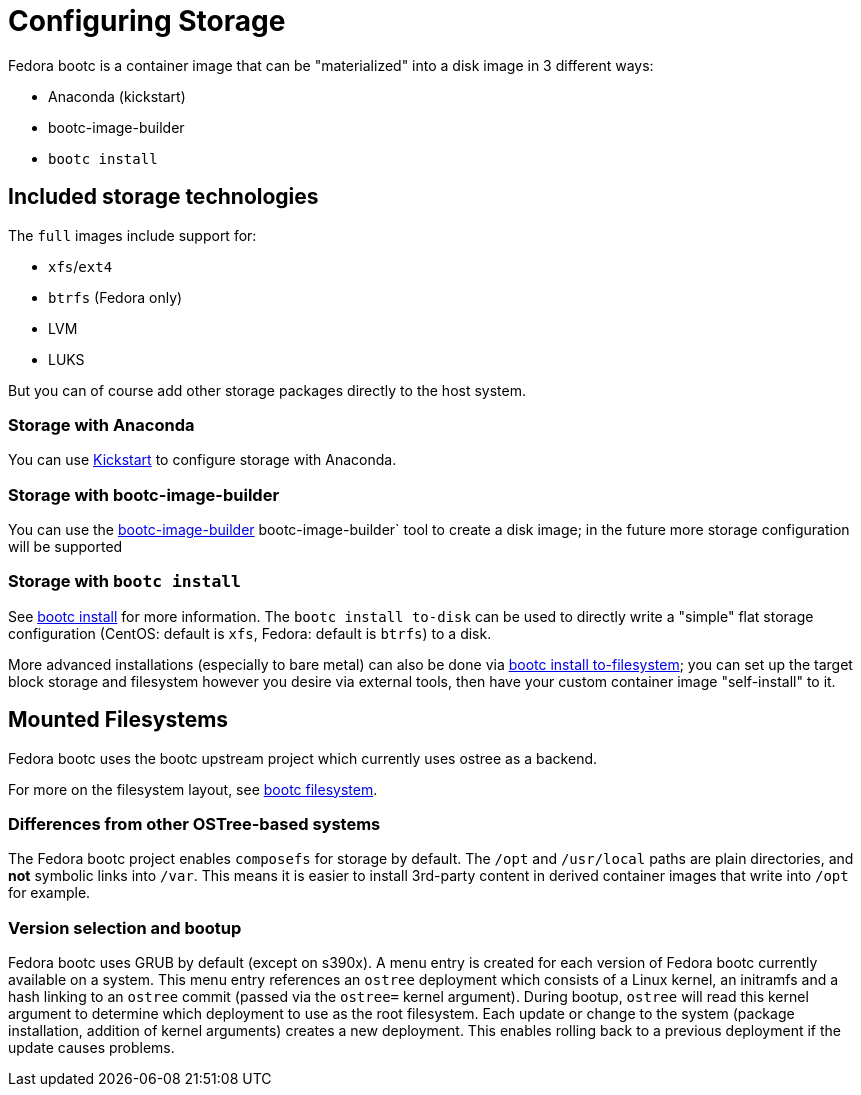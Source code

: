 = Configuring Storage

Fedora bootc is a container image that can be "materialized" into a disk image in 3 different ways:

- Anaconda (kickstart)
- bootc-image-builder
- `bootc install`

== Included storage technologies

The `full` images include support for:

- `xfs`/`ext4`
- `btrfs` (Fedora only)
- LVM
- LUKS

But you can of course add other storage packages directly to the host system.

=== Storage with Anaconda

You can use https://docs.fedoraproject.org/en-US/fedora/f36/install-guide/advanced/Kickstart_Installations/[Kickstart]
to configure storage with Anaconda.

=== Storage with bootc-image-builder

You can use the https://github.com/osbuild/bootc-image-builder[bootc-image-builder] bootc-image-builder` tool to create a disk image; in the future more storage configuration will be supported

=== Storage with `bootc install`

See https://containers.github.io/bootc/bootc-install.html[bootc install] for more information.
The `bootc install to-disk` can be used to directly write a "simple" flat storage configuration
(CentOS: default is `xfs`, Fedora: default is `btrfs`) to a disk.

More advanced installations (especially to bare metal) can also
be done via https://containers.github.io/bootc/man/bootc-install-to-filesystem.html[bootc install to-filesystem];
you can set up the target block storage and filesystem however
you desire via external tools, then have your custom container
image "self-install" to it.

== Mounted Filesystems

Fedora bootc uses the bootc upstream project which currently uses ostree as a backend.  

For more on the filesystem layout, see https://containers.github.io/bootc/filesystem.html[bootc filesystem].

=== Differences from other OSTree-based systems

The Fedora bootc project enables `composefs` for storage by default.  The
`/opt` and `/usr/local` paths are plain directories, and *not*
symbolic links into `/var`.  This means it is easier to install
3rd-party content in derived container images that write into `/opt`
for example.

=== Version selection and bootup

Fedora bootc uses GRUB by default (except on s390x).  A menu entry is created for each version of Fedora bootc currently available on a system. This menu entry references an `ostree` deployment which consists of a Linux kernel, an initramfs and a hash linking to an `ostree` commit (passed via the `ostree=` kernel argument). During bootup, `ostree` will read this kernel argument to determine which deployment to use as the root filesystem. Each update or change to the system (package installation, addition of kernel arguments) creates a new deployment. This enables rolling back to a previous deployment if the update causes problems.

